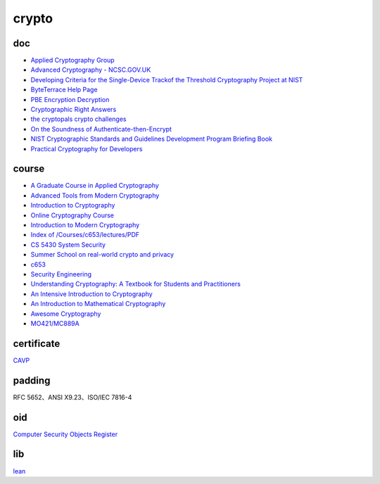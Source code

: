 crypto
############

doc
==========================================================

- `Applied Cryptography Group <https://crypto.stanford.edu/>`_
- `Advanced Cryptography - NCSC.GOV.UK <https://www.ncsc.gov.uk/pdfs/whitepaper/advanced-cryptography.pdf>`_
- `Developing Criteria for the Single-Device Trackof the Threshold Cryptography Project at NIST <https://csrc.nist.gov/CSRC/media/Presentations/developing-criteria-for-the-single-device-track/images-media/threshold-single-device-talk-NIST-20200707.pdf>`_
- `ByteTerrace Help Page <https://byteterrace.com/api/help/index.html>`_
- `PBE Encryption Decryption <https://8gwifi.org/pbe.jsp>`_
- `Cryptographic Right Answers <https://gist.github.com/tqbf/be58d2d39690c3b366ad>`_
- `the cryptopals crypto challenges <https://cryptopals.com/>`_
- `On the Soundness of Authenticate-then-Encrypt <ftp://ftp.inf.ethz.ch/pub/crypto/publications/MauTac10.pdf>`_
- `NIST Cryptographic Standards and Guidelines Development Program Briefing Book <https://csrc.nist.gov/CSRC/media/Projects/Crypto-Standards-Development-Process/documents/Briefing_Book_to_COV.pdf>`_
- `Practical Cryptography for Developers <https://cryptobook.nakov.com/>`_

course
==========================================================

- `A Graduate Course in Applied Cryptography <https://toc.cryptobook.us/>`_
- `Advanced Tools from Modern Cryptography <https://www.cse.iitb.ac.in/~mp/teach/advcrypto/s22/>`_
- `Introduction to Cryptography <https://crypto.stanford.edu/~dabo/cs255/>`_
- `Online Cryptography Course <https://crypto.stanford.edu/~dabo/courses/OnlineCrypto/>`_
- `Introduction to Modern Cryptography <https://www.cs.umd.edu/~jkatz/imc.html>`_
- `Index of /Courses/c653/lectures/PDF <http://gauss.ececs.uc.edu/Courses/c653/lectures/PDF/?C=M;O=A>`_
- `CS 5430 System Security  <https://www.cs.cornell.edu/courses/cs5430/2017sp/>`_
- `Summer School on real-world crypto and privacy <https://summerschool-croatia.cs.ru.nl/2018/program.shtml>`_
- `c653 <http://gauss.ececs.uc.edu/Courses/c653/lectures/PDF/?C=M;O=A>`_
- `Security Engineering <https://www.cl.cam.ac.uk/~rja14/book.html>`_
- `Understanding Cryptography: A Textbook for Students and Practitioners <https://www.academia.edu/18966194/Understanding_Cryptography_A_Textbook_for_Students_and_Practitioners?email_work_card=title>`_
- `An Intensive Introduction to Cryptography <https://intensecrypto.org/public/>`_
- `An Introduction to Mathematical Cryptography <https://www.math.brown.edu/johsilve/MathCryptoHome.html>`_
- `Awesome Cryptography <https://github.com/sobolevn/awesome-cryptography/blob/master/README.md>`_
- `MO421/MC889A <https://www.ic.unicamp.br/~rdahab/cursos/mo421-mc889/>`_

certificate
==========================================================

`CAVP <https://csrc.nist.gov/projects/cryptographic-algorithm-validation-program/validation-search>`_

padding
==========================================================

RFC 5652、ANSI X9.23、ISO/IEC 7816-4 

oid
==========================================================

`Computer Security Objects Register <https://csrc.nist.gov/projects/computer-security-objects-register/algorithm-registration>`_

lib
==========================================================

`lean <https://leancrypto.org/>`_










